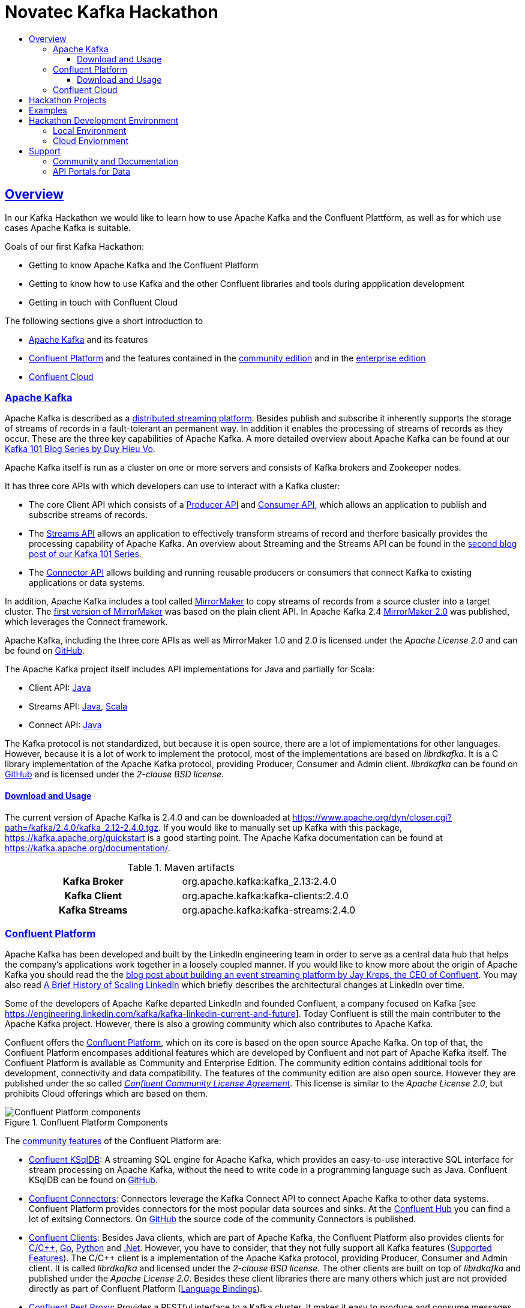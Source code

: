 :toc:
:toc-title:
:toclevels: 3

:sectanchors:
:sectlinks:

:kafka-version: 2.4.0
:cp-main-version: 5.4
:cp-version: {cp-main-version}.0
:ccloud-version: December 20, 2019

= Novatec Kafka Hackathon

== Overview

In our Kafka Hackathon we would like to learn how to use Apache Kafka and the Confluent Plattform, as well as for which use cases Apache Kafka is suitable.

Goals of our first Kafka Hackathon:

- Getting to know Apache Kafka and the Confluent Platform
- Getting to know how to use Kafka and the other Confluent libraries and tools during appplication development
- Getting in touch with Confluent Cloud

The following sections give a short introduction to

- <<Apache Kafka>> and its features
- <<Confluent Platform>> and the features contained in the <<cp-community, community edition>> and in the <<cp-enterprise, enterprise edition>>
- <<Confluent Cloud>>

=== Apache Kafka

Apache Kafka is described as a https://kafka.apache.org/documentation/#introduction[distributed streaming platform].
Besides publish and subscribe it inherently supports the storage of streams of records in a fault-tolerant an permanent way.
In addition it enables the processing of streams of records as they occur. These are the three key capabilities of Apache Kafka.
A more detailed overview about Apache Kafka can be found at our https://www.novatec-gmbh.de/en/blog/kafka-101-series-part-1-introduction-to-kafka/[Kafka 101 Blog Series by Duy Hieu Vo].

Apache Kafka itself is run as a cluster on one or more servers and consists of Kafka brokers and Zookeeper nodes.

It has three core APIs with which developers can use to interact with a Kafka cluster:

- The core Client API which consists of a https://kafka.apache.org/documentation.html#producerapi[Producer API] and https://kafka.apache.org/documentation.html#consumerapi[Consumer API], which allows an application to publish and subscribe streams of records.
- The https://kafka.apache.org/documentation/streams[Streams API] allows an application to effectively transform streams of record and therfore basically provides the processing capability of Apache Kafka. An overview about Streaming and the Streams API can be found in the https://www.novatec-gmbh.de/en/blog/kafka-101-series-part-2-stream-processing-and-kafka-streams-api/[second blog post of our Kafka 101 Series].
- The https://kafka.apache.org/documentation.html#connect[Connector API] allows building and running reusable producers or consumers that connect Kafka to existing applications or data systems.

In addition, Apache Kafka includes a tool called https://kafka.apache.org/documentation/#basic_ops_mirror_maker[MirrorMaker] to copy streams of records from a source cluster into a target cluster. 
The https://github.com/apache/kafka/blob/trunk/core/src/main/scala/kafka/tools/MirrorMaker.scala[first version of MirrorMaker] was based on the plain client API. In Apache Kafka 2.4 https://github.com/apache/kafka/tree/trunk/connect/mirror[MirrorMaker 2.0] was published, which leverages the Connect framework.

Apache Kafka, including the three core APIs as well as MirrorMaker 1.0 and 2.0 is licensed under the _Apache License 2.0_ and can be found on https://github.com/apache/kafka[GitHub].

The Apache Kafka project itself includes API implementations for Java and partially for Scala:

- Client API: https://mvnrepository.com/artifact/org.apache.kafka/kafka-clients[Java]
- Streams API: https://mvnrepository.com/artifact/org.apache.kafka/kafka-streams[Java], https://mvnrepository.com/artifact/org.apache.kafka/kafka-streams-scala[Scala]
- Connect API: https://mvnrepository.com/artifact/org.apache.kafka/connect-api[Java]

The Kafka protocol is not standardized, but because it is open source, there are a lot of implementations for other languages.
However, because it is a lot of work to implement the protocol, most of the implementations are based on _librdkafka_. 
It is a C library implementation of the Apache Kafka protocol, providing Producer, Consumer and Admin client. _librdkafka_ can be found on https://github.com/edenhill/librdkafka[GitHub] and is licensed under the _2-clause BSD license_.

==== Download and Usage

The current version of Apache Kafka is {kafka-version} and can be downloaded at https://www.apache.org/dyn/closer.cgi?path=/kafka/{kafka-version}/kafka_2.12-{kafka-version}.tgz.
If you would like to manually set up Kafka with this package, https://kafka.apache.org/quickstart is a good starting point.
The Apache Kafka documentation can be found at https://kafka.apache.org/documentation/.

[#apache-clients]
[cols="h,1"]
.Maven artifacts
|===
| Kafka Broker | org.apache.kafka:kafka_2.13:{kafka-version}
| Kafka Client | org.apache.kafka:kafka-clients:{kafka-version}
| Kafka Streams | org.apache.kafka:kafka-streams:{kafka-version}
|===

=== Confluent Platform

Apache Kafka has been developed and built by the LinkedIn engineering team in order to serve as a central data hub that helps the company’s applications work together in a loosely coupled manner.
If you would like to know more about the origin of Apache Kafka you should read the the https://www.confluent.io/blog/event-streaming-platform-1/[blog post about building an event streaming platform by Jay Kreps, the CEO of Confluent]. You may also read https://engineering.linkedin.com/architecture/brief-history-scaling-linkedin[A Brief History of Scaling LinkedIn] which briefly describes the architectural changes at LinkedIn over time. 

Some of the developers of Apache Kafke departed LinkedIn and founded Confluent, a company focused on Kafka [see https://engineering.linkedin.com/kafka/kafka-linkedin-current-and-future]. Today Confluent is still the main contributer to the Apache Kafka project. However, there is also a growing community which also contributes to Apache Kafka.

Confluent offers the https://docs.confluent.io/{cp-version}/platform.html[Confluent Platform], which on its core is based on the open source Apache Kafka. On top of that, the Confluent Platform encompases additional features which are developed by Confluent and not part of Apache Kafka itself.
The Confluent Platform is available as Community and Enterprise Edition. The community edition contains additional tools for development, connectivity and data compatibility. The features of the community edition are also open source. However they are published under the so called _https://www.confluent.io/confluent-community-license-faq/[Confluent Community License Agreement]_. This license is similar to the _Apache License 2.0_, but prohibits Cloud offerings which are based on them. 

.Confluent Platform Components
image::https://docs.confluent.io/{cp-version}/_images/confluentPlatform.png[Confluent Platform components]

[#cp-community]
The https://docs.confluent.io/{cp-version}/platform.html#community-features[community features] of the Confluent Platform are:

- https://ksqldb.io/[Confluent KSqlDB]: A streaming SQL engine for Apache Kafka, which provides an easy-to-use interactive SQL interface for stream processing on Apache Kafka, without the need to write code in a programming language such as Java. Confluent KSqlDB can be found on https://github.com/confluentinc/ksql[GitHub].
- https://docs.confluent.io/{cp-version}/connect/managing/index.html#connect-managing[Confluent Connectors]: Connectors leverage the Kafka Connect API to connect Apache Kafka to other data systems. Confluent Platform provides connectors for the most popular data sources and sinks. At the https://www.confluent.io/hub/[Confluent Hub] you can find a lot of exitsing Connectors. On https://github.com/confluentinc?utf8=%E2%9C%93&q=connect&type=&language=[GitHub] the source code of the community Connectors is published.
- https://docs.confluent.io/{cp-version}/clients/index.html#kafka-clients[Confluent Clients]: Besides Java clients, which are part of Apache Kafka, the Confluent Platform also provides clients for https://github.com/edenhill/librdkafka[C/C+\+], https://github.com/confluentinc/confluent-kafka-go/[Go], https://github.com/confluentinc/confluent-kafka-python[Python] and https://github.com/confluentinc/confluent-kafka-dotnet[.Net]. However, you have to consider, that they not fully support all Kafka features (https://docs.confluent.io/{cp-version}/clients/index.html#feature-support[Supported Features]).
The C/C++ client is a implementation of the Apache Kafka protocol, providing Producer, Consumer and Admin client. It is called _librdkafka_ and licensed under the _2-clause BSD license_. The other clients are built on top of _librdkafka_ and published under the _Apache License 2.0_. Besides these client libraries there are many others which just are not provided directly as part of Confluent Platform (https://github.com/edenhill/librdkafka#language-bindings[Language Bindings]).
- https://docs.confluent.io/{cp-version}/kafka-rest/index.html#kafkarest-intro[Confluent Rest Proxy]: Provides a RESTful interface to a Kafka cluster. It makes it easy to produce and consume messages, view the state of the cluster, and perform administrative actions without using the native Kafka protocol or clients. Confluent Rest Proxy can be found on https://github.com/confluentinc/kafka-rest[GitHub].
- https://docs.confluent.io/{cp-version}/schema-registry/index.html#schemaregistry-intro[Confluent Schema Registry]: Enables evolution of schemas by centralizing the management of schemas written for the Avro serialization system. It provides a RESTful interface for storing and retrieving Avro schemas. It stores a versioned history of all schemas, provides multiple compatibility settings and allows evolution of schemas according to the configured compatibility setting. Schema Registry can be found on https://github.com/confluentinc/schema-registry[GitHub]. 

[#cp-enterprise]
The enterprise edition of the Confluent Plattform additionaly encompases https://docs.confluent.io/{cp-version}/platform.html#commercial-features[commercial features] for operations, management and monitoring:

- Support 24x7x365
- https://docs.confluent.io/{cp-version}/control-center/index.html#control-center[Confluent Control Center]: Web-based tool for managing and monitoring Apache Kafka.
- https://docs.confluent.io/{cp-version}/connect/kafka-connect-replicator/index.html#connect-replicator[Confluent Replication]: Replicates topics between Apache Kafka cluster. This is the enterprise variant of the MirrorMaker, which is open source. 
- https://docs.confluent.io/{cp-version}/installation/operator/index.html#operator-about-intro[Confluent Operator]: Kubernetes operater that deploys and manages Confluent Platform as a stateful container application on Kubernetes. 
- https://docs.confluent.io/{cp-version}/kafka/rebalancer/rebalancer.html#rebalancer[Confluent Auto Data Balancer]: Balances data so that the number of leaders and disk usage are even across brokers and racks.
- https://docs.confluent.io/{cp-version}/control-center/installation/licenses.html#enterprise-connectors-lm[Confluent Connectors]: Besides the community Connectors, there are also enterprise connectors which require a enterprise license.
- https://docs.confluent.io/{cp-version}/kafka-mqtt/index.html#mqtt-proxy[Confluent MQTT Proxy]: Scalable interface that allows MQTT clients to produce messages to Apache Kafka
- https://docs.confluent.io/{cp-version}/clients/kafka-jms-client/index.html#client-jms[Confluent JMS Client]: Allows Apache Kafka to be used as a JMS message broker.
- https://docs.confluent.io/{cp-version}/confluent-security-plugins/index.html#confluentsecurityplugins-introduction[Confluent Security Plugins]: Enable pass through client credentials from REST Proxy and Schema Registry to Kafka broker.
- https://docs.confluent.io/{cp-version}/security/ldap-authorizer/introduction.html[Confluent LDAP Authorizer]: Map AD and LDAP groups to Kafka ACLs.
- https://docs.confluent.io/{cp-version}/security/rbac/index.html[Role-Based Access Control]: Provides secure authorization of access to resources by users and groups

The enterprise edition requires a license. The availables types are described at https://docs.confluent.io/{cp-version}/control-center/installation/licenses.html.

==== Download and Usage

The current version of the Confluent Platform is {cp-version}. How to manually download and install the platform is decsribed at https://docs.confluent.io/{cp-version}/installation/installing_cp/zip-tar.html.

[cols="h,1"]
.Download
|===
| Community Edition | https://packages.confluent.io/archive/{cp-main-version}/confluent-community-{cp-version}-2.12.tar.gz
| Enterprise Edition | https://packages.confluent.io/archive/{cp-main-version}/confluent-{cp-version}-2.12.tar.gz
|===

Confluent Platform {cp-version} basically includes Apache Kafka {kafka-version}. However, Confluent uses a different version scheme and release cycle than Apache.
Therefore, the included Broker has the version {cp-version} which basically is Apache Kafka {kafka-version}, but may include additional bug fixes. More information about the included versions are given at the https://docs.confluent.io/{cp-version}/release-notes/index.html[Confluent Platform Release Notes].

Confluence provides a detailed documentation about the platform at https://docs.confluent.io/{cp-version}/.

[#cp-clients]
[cols="h,1"]
.Maven artifacts for the Community Edition
|===
| Kafka Broker | org.apache.kafka:kafka_2.12:{cp-version}-ccs
| Kafka Client | org.apache.kafka:kafka-clients:{cp-version}-ccs
| Kafka Streams | org.apache.kafka:kafka-streams:{cp-version}-ccs
| Kafka Avro Serializer | io.confluent:kafka-avro-serializer:{cp-version}
| Kafka Streams Serde | io.confluent:kafka-streams-avro-serde:{cp-version}
|===

[cols="h,1"]
.Maven artifacts for the Enterprise Edition
|===
| Kafka Broker | org.apache.kafka:kafka_2.12:{cp-version}-ce
| Kafka Client | org.apache.kafka:kafka-clients:{cp-version}-ce
| Kafka Streams | org.apache.kafka:kafka-streams:{cp-version}-ce
| Kafka Avro Serializer | io.confluent:kafka-avro-serializer:{cp-version}
| Kafka Streams Serde | io.confluent:kafka-streams-avro-serde:{cp-version}
|===

Hint: To use Confluent Maven artifacts you have to use the Confluent Maven repository http://packages.confluent.io/maven/.

=== Confluent Cloud

Confluent Cloud is a fully managed cloud service based on Apache Kafka provided by Confluent. The Web UI is available at https://confluent.cloud/. At this page you can also create a new Account. Besides the Web UI, https://docs.confluent.io/{cp-version}/cloud/using/cloud-basics.html#install-the-ccloud-cli[Clonfluent Cloud CLI] can be used to create and manage Kafka topics.

Confluent Cloud, in contrast to other cloud offerings like AWS Kinesis or Azure Event Hubs, is based on Apache Kafka and therfore supports all API features since Kafka 0.10.0.0 (see the https://docs.confluent.io/{cp-version}/cloud/faq.html#what-client-and-protocol-versions-are-supported[FAQ]).
In addition, Confluent Cloud is really a fully managed service, and does not require any administrative actions to operate the cluster like AWS MSK does. 

Confluent Cloud is based on Apache Kafka, however it is not 100% identical to Apache Kafka or the Confluent Platform. The Confluent Cloud may for example miss features which are already available in the downloadable version. Which features are supported is described in the https://docs.confluent.io/{cp-version}/cloud/release-notes.html[Confluent Cloud Release Notes]. The Confluent Cloud releases have also there own version schema. During writing, the latest version was _{ccloud-version}_.
However, Confluent says that everything is based on open source components and that it is possible to recreate everything outside of Confluent Cloud (see https://docs.confluent.io/{cp-version}/cloud/index.html#features[basic features]). For detailed information about supported features, see https://docs.confluent.io/{cp-version}/cloud/limits.html[Confluent Cloud Supported Features and Limits].

Confluent Cloud supports the creation of Kafka clusters on GCP, AWS and Azure clouds (see https://www.confluent.io/confluent-cloud/compare/).

The Kafka clusters created in the standard Confluent Cloud are basically virtual clusters, which are physically shared with other tenants.
For mission-critical apps, Confluent has also an enterprise offering at which a deticated Confluent Cloud environment with deticated Kafka clusters is provided. It is not possible to create a dedicated Kafka cluster via Confluent Cloud. To do this you have to get in contact with Confluent.

To get in touch with Confluent Cloud, the https://docs.confluent.io/{cp-version}/quickstart/cloud-quickstart/index.html[Confluent Cloud Quick Start] is a good starting point.
In the GitHub repository https://github.com/confluentinc/examples/blob/{cp-version}-post/clients/cloud/README.md[confluentinc/examples] many example implementations in multiple programming languages are provided.
In principle, the default <<apache-clients, Apache>> or <<cp-clients, Confluent client>> libraries can be used to connect to the Confluent Cloud.  
The required configuration is described in detail at the https://docs.confluent.io/{cp-version}/cloud/using/config-client.html[Confluent Cloud client documentation].

== Hackathon Projects

Please create your custom team projects at link:projects/[], so that we can share our code. In order to distinguish them, please prefix the name of your projects with your team name.

What do we need for the Kafka Hackathon?

- Account on GitHub to publish your code at link:projects/[]

== Examples

Examples for the Hackathon are listed at link:examples/[].

== Hackathon Development Environment

For the Hackathon, two different environemts are provided:

- Local environment with Confluent Platform Community Edition running in Docker
- Cloud environment with Confluent Cloud and Kubernetes

=== Local Environment

Local environment with Confluent Platform Community Edition is located at link:environment/cp-community[].

What do we need to use the local environment?

- Bash (for Windows use https://docs.microsoft.com/de-de/windows/wsl/install-win10[WSL] or https://cygwin.com/install.html[Cygwin])
- https://docs.docker.com/install/#server[Docker] (https://docs.microsoft.com/de-de/archive/blogs/stevelasker/configuring-docker-for-windows-volumes[in Windows volume mounts must be enabled])
- https://docs.docker.com/compose/install/[Docker-Compose]

=== Cloud Enviornment

You can use an exitsing Confluent Cloud Kafka cluster and a Kubernetes cluster for your projects. The existing Cloud environment has been created with link:environment/cloud/provision/[].

If you are interessted in Confluent Cloud itself, you can go through the link:environment/cloud/README.adoc[Confluent Cloud Tutorial] and create your own Kafka cluster.

What do we need to use the Cloud environment?

- Kubernetes config file to connect to Kubernetes cluster (shared during the Hackathon)
- Counfluent Cloud credentials (shared during the Hackathon)
- Account on Docker Hub to use it as Docker registry for Kubernetes (https://hub.docker.com)
- Confluent Cloud and Kubernetes CLI tools (install manually or use provided Docker image, see link:tools/ccloud-k8s-toolbox[])

== Support

=== Community and Documentation

- https://confluentcommunity.slack.com[Confluent Community Slack Channel]
- https://kafka.apache.org/documentation/[Apache Kafka Documentation]
- https://docs.confluent.io/{cp-version}/index.html[Confluent Platform Documentation]
- https://docs.confluent.io/{cp-version}/cloud/index.html[Confluent Cloud Documentation]
- https://www.confluent.de/blog/[Confluent Blog]

=== API Portals for Data

- https://developer.fraport.de[Fraport API Portal]
- https://developer.lufthansa.com[Lufthansa API Portal] (e.g. https://developer.lufthansa.com/docs/read/api_basics/notification_service[Flight Status Updates via MQTT])
- https://developer.deutschebahn.com/store/[Deutsche Bahn API Portal]
- https://tfl.gov.uk/info-for/open-data-users/our-open-data?intcmp=3671[Transport for Londong API Portal]
- https://opendata.cityofnewyork.us/[NYC OpenData Portal]